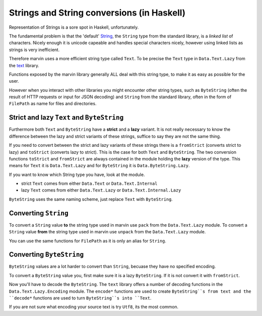Strings and String conversions (in Haskell)
===========================================

Representation of Strings is a sore spot in Haskell, unfortunately.

The fundamental problem is that the 'default' `String <https://www.stackage.org/haddock/lts-7.13/base-4.9.0.0/Data-String.html#t:String>`_, the ``String`` type from the standard library, is a *linked list* of characters.
Nicely enough it is unicode capeable and handles special characters nicely, however using linked lists as strings is very inefficient.

Therefore marvin uses a more efficient string type called ``Text``. 
To be precise the ``Text`` type in ``Data.Text.Lazy`` from the `text <https://hackage.haskell.org/package/text>`_ library.

Functions exposed by the marvin library generally ALL deal with this string type, to make it as easy as possible for the user.

However when you interact with other libraries you might encounter other string types, such as ``ByteString`` (often the result of HTTP requests or input for JSON decoding) and ``String`` from the standard library, often in the form of ``FilePath`` as name for files and directories.

Strict and lazy ``Text`` and ``ByteString``
-------------------------------------------

Furthermore both ``Text`` and ``ByteString`` have a **strict** and a **lazy** variant.
It is not really necessary to know the difference between the lazy and strict variants of these strings, suffice to say they are not the same thing.

If you need to convert between the strict and lazy variants of these strings there is a ``fromStrict`` (converts strict to lazy) and ``toStrict`` (converts lazy to strict).
This is the case for both ``Text`` and ``ByteString``.
The two conversion functions ``toStrict`` and ``fromStrict`` are always contained in the module holding the **lazy** version of the type.
This means for ``Text`` it is ``Data.Text.Lazy`` and for ``ByteString`` it is ``Data.ByteString.Lazy``.

If you want to know which String type you have, look at the module.

- strict ``Text`` comes from either ``Data.Text`` or ``Data.Text.Internal``
- lazy ``Text`` comes from either ``Data.Text.Lazy`` or ``Data.Text.Internal.Lazy``

``ByteString`` uses the same naming scheme, just replace ``Text`` with ``ByteString``.

Converting ``String``
---------------------

To convert a ``String`` value **to** the string type used in marvin use ``pack`` from the ``Data.Text.Lazy`` module.
To convert a ``String`` value **from**  the string type used in marvin use ``unpack`` from the ``Data.Text.Lazy`` module.

You can use the same functions for ``FilePath`` as it is only an alias for ``String``.

Converting ``ByteString``
-------------------------

``ByteString`` values are a lot harder to convert than ``String``, becuase they have no specified encoding.

To convert a ``ByteString`` value you, first make sure it is a lazy ``ByteString``. 
If it is not convert it with ``fromStrict``.

Now you'll have to decode the ``ByteString``.
The ``text`` library offers a number of decoding functions in the ``Data.Text.Lazy.Encoding`` module.
The ``encode*`` functions are used to create ``ByteString``s from text and the ``decode*`` functions are used to turn ``ByteString``s into ``Text``.

If you are not sure what encoding your source text is try ``Utf8``, its the most common.
